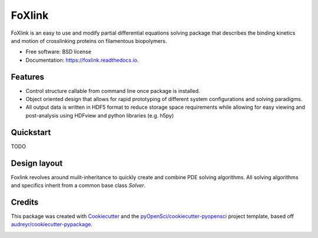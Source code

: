 =======
FoXlink
=======


.. image:: https://img.shields.io/pypi/v/foxlink.svg
        :target: https://pypi.python.org/pypi/foxlink

.. image:: https://img.shields.io/travis/lamsoa729/foxlink.svg
        :target: https://travis-ci.org/lamsoa729/foxlink

.. image:: https://codecov.io/gh/lamsoa729/foxlink/branch/master/graph/badge.svg
        :target: https://codecov.io/gh/lamsoa729/foxlink

.. image:: https://readthedocs.org/projects/foxlink/badge/?version=latest
        :target: https://foxlink.readthedocs.io/en/latest/?badge=latest
        :alt: Documentation Status




FoXlink is an easy to use and modify partial differential equations solving package that describes the binding kinetics and motion of crosslinking proteins on filamentous biopolymers.


* Free software: BSD license
* Documentation: https://foxlink.readthedocs.io.


Features
--------

* Control structure callable from command line once package is installed.
* Object oriented design that allows for rapid prototyping of different system configurations and solving paradigms.
* All output data is written in HDF5 format to reduce storage space requirements while allowing for easy viewing and post-analysis using HDFview and python libraries (e.g. h5py)


Quickstart
----------

TODO

Design layout
-------------

Foxlink revolves around mulit-inheritance  to quickly create and combine PDE solving algorithms. All solving algorithms and specifics inherit from a common base class *Solver*.

.. code-block:: foxlink -f FP_params.yaml


Credits
-------

This package was created with Cookiecutter_ and the `pyOpenSci/cookiecutter-pyopensci`_ project template, based off `audreyr/cookiecutter-pypackage`_.

.. _Cookiecutter: https://github.com/audreyr/cookiecutter
.. _`pyOpenSci/cookiecutter-pyopensci`: https://github.com/pyOpenSci/cookiecutter-pyopensci
.. _`audreyr/cookiecutter-pypackage`: https://github.com/audreyr/cookiecutter-pypackage


.. image:: https://api.codacy.com/project/badge/Grade/f72e009a2ce147a8b8c067fb24c0d6d4
   :alt: Codacy Badge
   :target: https://app.codacy.com/app/lamsoa729/FoXlink?utm_source=github.com&utm_medium=referral&utm_content=lamsoa729/FoXlink&utm_campaign=Badge_Grade_Dashboard
